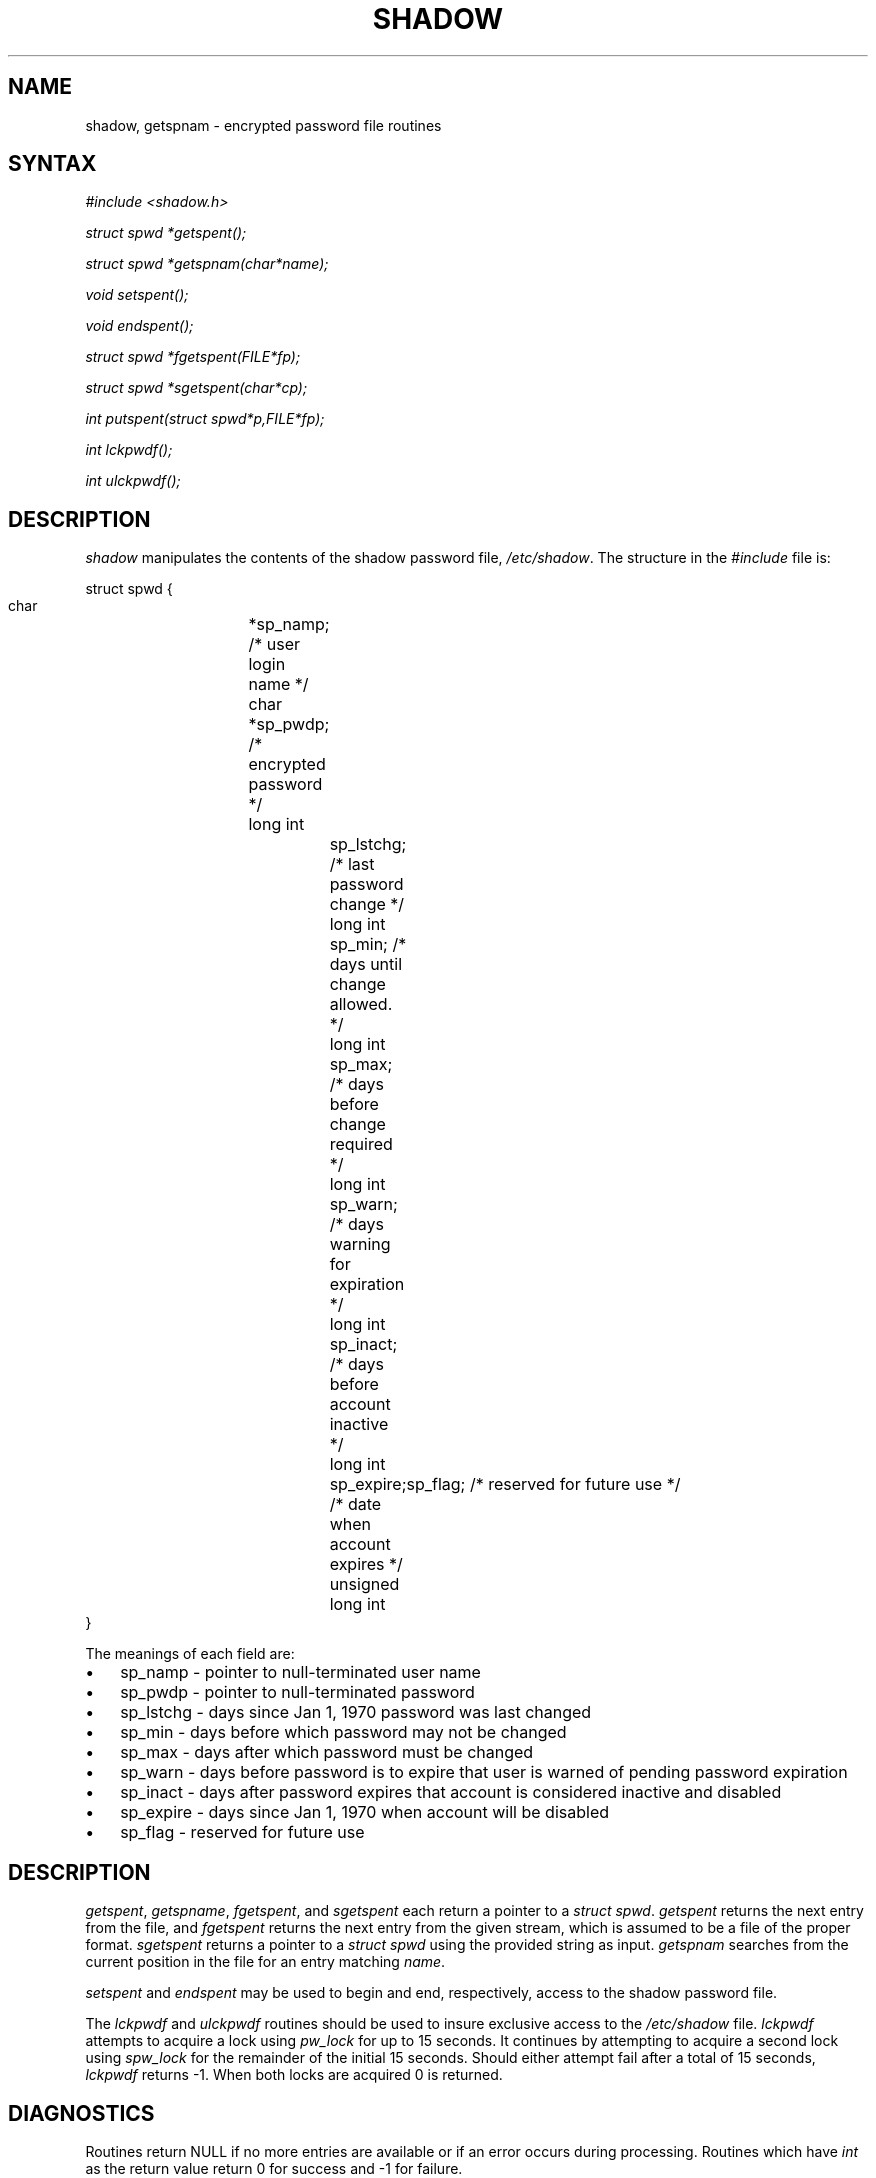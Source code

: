 .\" ** You probably do not want to edit this file directly **
.\" It was generated using the DocBook XSL Stylesheets (version 1.69.1).
.\" Instead of manually editing it, you probably should edit the DocBook XML
.\" source for it and then use the DocBook XSL Stylesheets to regenerate it.
.TH "SHADOW" "3" "12/07/2005" "Library Calls" "Library Calls"
.\" disable hyphenation
.nh
.\" disable justification (adjust text to left margin only)
.ad l
.SH "NAME"
shadow, getspnam \- encrypted password file routines
.SH "SYNTAX"
.PP
\fI#include <shadow.h>\fR
.PP
\fIstruct spwd *getspent();\fR
.PP
\fIstruct spwd *getspnam(char\fR\fI*name\fR\fI);\fR
.PP
\fIvoid setspent();\fR
.PP
\fIvoid endspent();\fR
.PP
\fIstruct spwd *fgetspent(FILE\fR\fI*fp\fR\fI);\fR
.PP
\fIstruct spwd *sgetspent(char\fR\fI*cp\fR\fI);\fR
.PP
\fIint putspent(struct spwd\fR\fI*p,\fR\fIFILE\fR\fI*fp\fR\fI);\fR
.PP
\fIint lckpwdf();\fR
.PP
\fIint ulckpwdf();\fR
.SH "DESCRIPTION"
.PP
\fIshadow\fR
manipulates the contents of the shadow password file,
\fI/etc/shadow\fR. The structure in the
\fI#include\fR
file is:
.sp
.nf
struct spwd {
      char		*sp_namp; /* user login name */
      char		*sp_pwdp; /* encrypted password */
      long int		sp_lstchg; /* last password change */
      long int		sp_min; /* days until change allowed. */
      long int		sp_max; /* days before change required */
      long int		sp_warn; /* days warning for expiration */
      long int		sp_inact; /* days before account inactive */
      long int		sp_expire; /* date when account expires */
      unsigned long int	sp_flag; /* reserved for future use */
}
    
.fi
.PP
The meanings of each field are:
.TP 3
\(bu
sp_namp \- pointer to null\-terminated user name
.TP
\(bu
sp_pwdp \- pointer to null\-terminated password
.TP
\(bu
sp_lstchg \- days since Jan 1, 1970 password was last changed
.TP
\(bu
sp_min \- days before which password may not be changed
.TP
\(bu
sp_max \- days after which password must be changed
.TP
\(bu
sp_warn \- days before password is to expire that user is warned of pending password expiration
.TP
\(bu
sp_inact \- days after password expires that account is considered inactive and disabled
.TP
\(bu
sp_expire \- days since Jan 1, 1970 when account will be disabled
.TP
\(bu
sp_flag \- reserved for future use
.SH "DESCRIPTION"
.PP
\fIgetspent\fR,
\fIgetspname\fR,
\fIfgetspent\fR, and
\fIsgetspent\fR
each return a pointer to a
\fIstruct spwd\fR.
\fIgetspent\fR
returns the next entry from the file, and
\fIfgetspent\fR
returns the next entry from the given stream, which is assumed to be a file of the proper format.
\fIsgetspent\fR
returns a pointer to a
\fIstruct spwd\fR
using the provided string as input.
\fIgetspnam\fR
searches from the current position in the file for an entry matching
\fIname\fR.
.PP
\fIsetspent\fR
and
\fIendspent\fR
may be used to begin and end, respectively, access to the shadow password file.
.PP
The
\fIlckpwdf\fR
and
\fIulckpwdf\fR
routines should be used to insure exclusive access to the
\fI/etc/shadow\fR
file.
\fIlckpwdf\fR
attempts to acquire a lock using
\fIpw_lock\fR
for up to 15 seconds. It continues by attempting to acquire a second lock using
\fIspw_lock\fR
for the remainder of the initial 15 seconds. Should either attempt fail after a total of 15 seconds,
\fIlckpwdf\fR
returns \-1. When both locks are acquired 0 is returned.
.SH "DIAGNOSTICS"
.PP
Routines return NULL if no more entries are available or if an error occurs during processing. Routines which have
\fIint\fR
as the return value return 0 for success and \-1 for failure.
.SH "CAVEATS"
.PP
These routines may only be used by the super user as access to the shadow password file is restricted.
.SH "FILES"
.TP
\fI/etc/shadow\fR
secure user account information
.SH "SEE ALSO"
.PP
\fBgetpwent\fR(3),
\fBshadow\fR(5).
